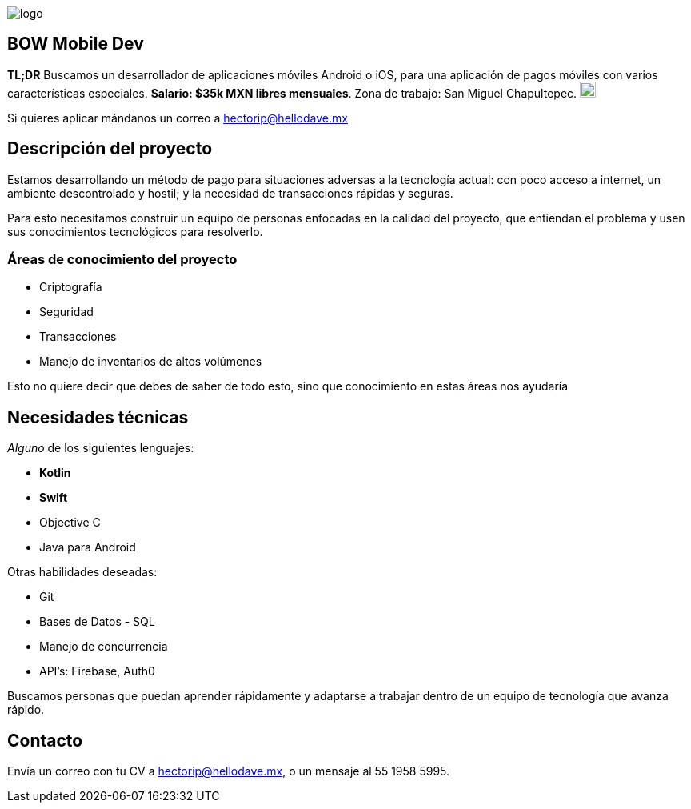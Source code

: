 :stylesheet: ../adoc-foundation.css
image::https://bow.dev/assets/img/logo/logo.png[]

== BOW Mobile Dev

**TL;DR** Buscamos un desarrollador de aplicaciones móviles Android o iOS, para una aplicación de pagos móviles con varios características especiales. **Salario: $35k MXN libres mensuales**. Zona de trabajo: San Miguel Chapultepec. image:https://www.metro.cdmx.gob.mx/storage/app/media/lared/linea1/juanacatlan.png[,20,20]

Si quieres aplicar mándanos un correo a hectorip@hellodave.mx

== Descripción del proyecto

Estamos desarrollando un método de pago para situaciones adversas a la tecnología actual: con poco acceso a internet, un ambiente descontrolado y hostil; y la necesidad de transacciones rápidas y seguras. 

Para esto necesitamos construir un equipo de personas enfocadas en la calidad del proyecto, que entiendan el problema y usen sus conocimientos tecnológicos para resolverlo.

=== Áreas de conocimiento del proyecto

* Criptografía
* Seguridad
* Transacciones
* Manejo de inventarios de altos volúmenes

Esto no quiere decir que debes de saber de todo esto, sino que conocimiento en estas áreas nos ayudaría

== Necesidades técnicas

_Alguno_ de los siguientes lenguajes:

* **Kotlin**
* **Swift**
* Objective C
* Java para Android

Otras habilidades deseadas:

* Git
* Bases de Datos - SQL
* Manejo de concurrencia
* API's: Firebase, Auth0


Buscamos personas que puedan aprender rápidamente y adaptarse a trabajar dentro de un equipo de tecnología que avanza rápido.

== Contacto

Envía un correo con tu CV a hectorip@hellodave.mx, o un mensaje al 55 1958 5995.